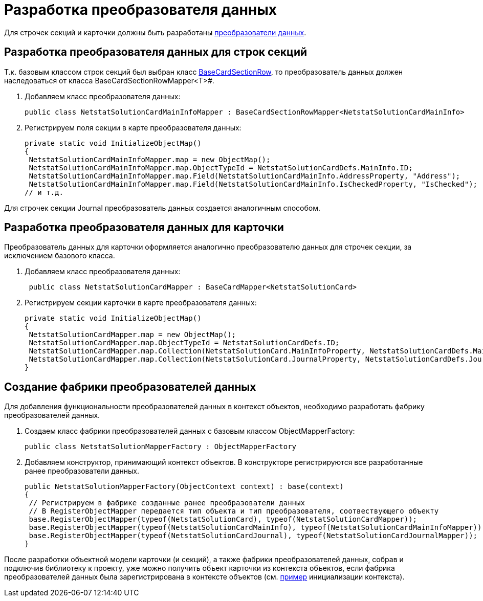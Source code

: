 = Разработка преобразователя данных

Для строчек секций и карточки должны быть разработаны xref:DM_CardsDev_CreateObjectModel_Mapper.adoc[преобразователи данных].

== Разработка преобразователя данных для строк секций

Т.к. базовым классом строк секций был выбран класс xref:api/DocsVision/BackOffice/ObjectModel/BaseCardSectionRow_CL.adoc[BaseCardSectionRow], то преобразователь данных должен наследоваться от класса BaseCardSectionRowMapper<T>#.

. Добавляем класс преобразователя данных:
+
[source,csharp]
----
public class NetstatSolutionCardMainInfoMapper : BaseCardSectionRowMapper<NetstatSolutionCardMainInfo>
----
. Регистрируем поля секции в карте преобразователя данных:
+
[source,csharp]
----
private static void InitializeObjectMap()
{
 NetstatSolutionCardMainInfoMapper.map = new ObjectMap();
 NetstatSolutionCardMainInfoMapper.map.ObjectTypeId = NetstatSolutionCardDefs.MainInfo.ID;
 NetstatSolutionCardMainInfoMapper.map.Field(NetstatSolutionCardMainInfo.AddressProperty, "Address");
 NetstatSolutionCardMainInfoMapper.map.Field(NetstatSolutionCardMainInfo.IsCheckedProperty, "IsChecked");
// и т.д.
----

Для строчек секции Journal преобразователь данных создается аналогичным способом.

== Разработка преобразователя данных для карточки

Преобразователь данных для карточки оформляется аналогично преобразователю данных для строчек секции, за исключением базового класса.

. Добавляем класс преобразователя данных:
+
[source,csharp]
----
 public class NetstatSolutionCardMapper : BaseCardMapper<NetstatSolutionCard>
----
. Регистрируем секции карточки в карте преобразователя данных:
+
[source,csharp]
----
private static void InitializeObjectMap()
{
 NetstatSolutionCardMapper.map = new ObjectMap();
 NetstatSolutionCardMapper.map.ObjectTypeId = NetstatSolutionCardDefs.ID;
 NetstatSolutionCardMapper.map.Collection(NetstatSolutionCard.MainInfoProperty, NetstatSolutionCardDefs.MainInfo.ID);
 NetstatSolutionCardMapper.map.Collection(NetstatSolutionCard.JournalProperty, NetstatSolutionCardDefs.Journal.ID);
}
----

== Создание фабрики преобразователей данных

Для добавления функциональности преобразователей данных в контекст объектов, необходимо разработать фабрику преобразователей данных.

. Создаем класс фабрики преобразователей данных с базовым классом ObjectMapperFactory:
+
[source,pre,codeblock]
----
public class NetstatSolutionMapperFactory : ObjectMapperFactory
----
. Добавляем конструктор, принимающий контекст объектов. В конструкторе регистрируются все разработанные ранее преобразователи данных.
+
[source,csharp]
----
public NetstatSolutionMapperFactory(ObjectContext context) : base(context)
{
 // Регистрируем в фабрике созданные ранее преобразователи данных
 // В RegisterObjectMapper передается тип объекта и тип преобразователя, соотвествующего объекту
 base.RegisterObjectMapper(typeof(NetstatSolutionCard), typeof(NetstatSolutionCardMapper));
 base.RegisterObjectMapper(typeof(NetstatSolutionCardMainInfo), typeof(NetstatSolutionCardMainInfoMapper));
 base.RegisterObjectMapper(typeof(NetstatSolutionCardJournal), typeof(NetstatSolutionCardJournalMapper));
}
----

После разработки объектной модели карточки (и секций), а также фабрики преобразователей данных, собрав и подключив библиотеку к проекту, уже можно получить объект карточки из контекста объектов, если фабрика преобразователей данных была зарегистрирована в контексте объектов (см. xref:DM_FullContextInit.adoc[пример] инициализации контекста).
